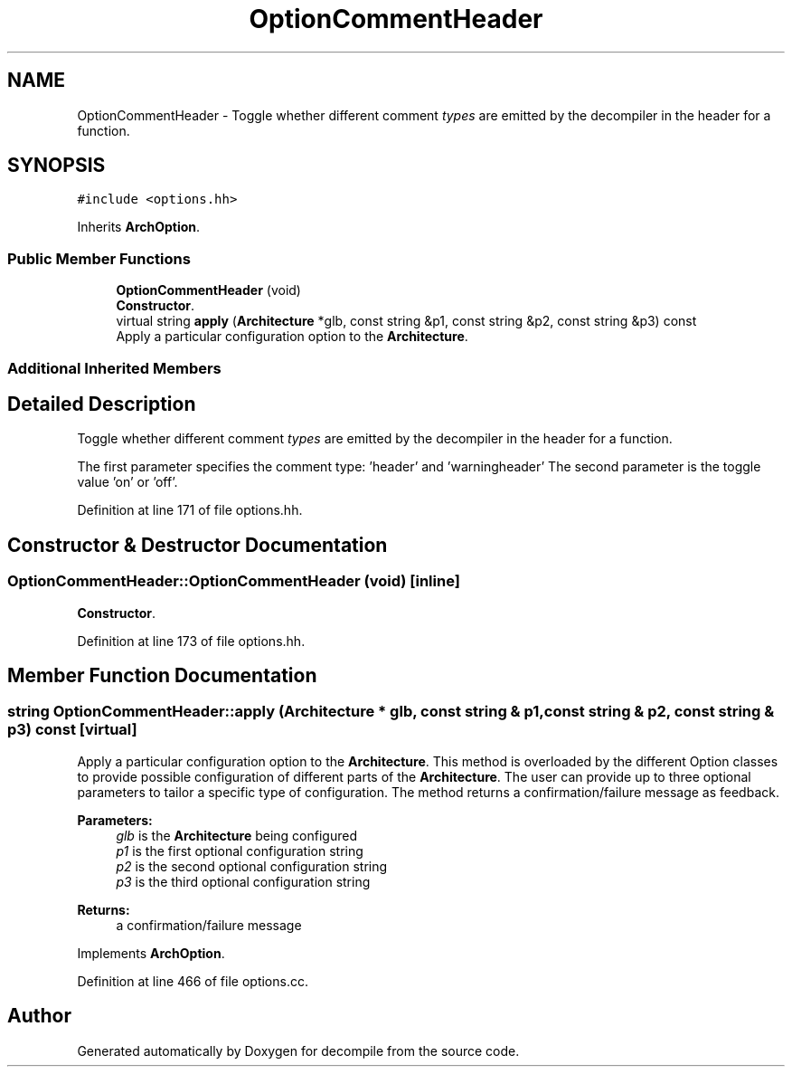 .TH "OptionCommentHeader" 3 "Sun Apr 14 2019" "decompile" \" -*- nroff -*-
.ad l
.nh
.SH NAME
OptionCommentHeader \- Toggle whether different comment \fItypes\fP are emitted by the decompiler in the header for a function\&.  

.SH SYNOPSIS
.br
.PP
.PP
\fC#include <options\&.hh>\fP
.PP
Inherits \fBArchOption\fP\&.
.SS "Public Member Functions"

.in +1c
.ti -1c
.RI "\fBOptionCommentHeader\fP (void)"
.br
.RI "\fBConstructor\fP\&. "
.ti -1c
.RI "virtual string \fBapply\fP (\fBArchitecture\fP *glb, const string &p1, const string &p2, const string &p3) const"
.br
.RI "Apply a particular configuration option to the \fBArchitecture\fP\&. "
.in -1c
.SS "Additional Inherited Members"
.SH "Detailed Description"
.PP 
Toggle whether different comment \fItypes\fP are emitted by the decompiler in the header for a function\&. 

The first parameter specifies the comment type: 'header' and 'warningheader' The second parameter is the toggle value 'on' or 'off'\&. 
.PP
Definition at line 171 of file options\&.hh\&.
.SH "Constructor & Destructor Documentation"
.PP 
.SS "OptionCommentHeader::OptionCommentHeader (void)\fC [inline]\fP"

.PP
\fBConstructor\fP\&. 
.PP
Definition at line 173 of file options\&.hh\&.
.SH "Member Function Documentation"
.PP 
.SS "string OptionCommentHeader::apply (\fBArchitecture\fP * glb, const string & p1, const string & p2, const string & p3) const\fC [virtual]\fP"

.PP
Apply a particular configuration option to the \fBArchitecture\fP\&. This method is overloaded by the different Option classes to provide possible configuration of different parts of the \fBArchitecture\fP\&. The user can provide up to three optional parameters to tailor a specific type of configuration\&. The method returns a confirmation/failure message as feedback\&. 
.PP
\fBParameters:\fP
.RS 4
\fIglb\fP is the \fBArchitecture\fP being configured 
.br
\fIp1\fP is the first optional configuration string 
.br
\fIp2\fP is the second optional configuration string 
.br
\fIp3\fP is the third optional configuration string 
.RE
.PP
\fBReturns:\fP
.RS 4
a confirmation/failure message 
.RE
.PP

.PP
Implements \fBArchOption\fP\&.
.PP
Definition at line 466 of file options\&.cc\&.

.SH "Author"
.PP 
Generated automatically by Doxygen for decompile from the source code\&.
